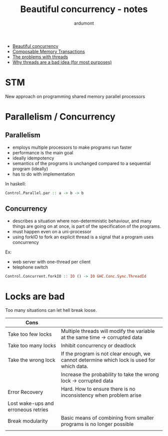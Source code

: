 #+title: Beautiful concurrency - notes
#+author: ardumont

- [[https://www.fpcomplete.com/user/simonpj/beautiful-concurrency][Beautiful concurrency]]
- [[http://research.microsoft.com/en-us/um/people/simonpj/Papers/STM/stm.pdf][Composable Memory Transactions]]
- [[http://www.eecs.berkeley.edu/Pubs/TechRpts/2006/EECS-2006-1.pdf][The problems with threads]]
- [[http://www.stanford.edu/~ouster/cgi-bin/papers/threads.pdf][Why threads are a bad idea (for most purposes)]]

* STM
New approach on programming shared memory parallel processors

* Parallelism / Concurrency

** Parallelism

- employs multiple processors to make programs run faster
- performance is the main goal
- ideally idempotency
- semantics of the programs is unchanged compared to a sequential program (ideally)
- has to do with implementation

In haskell:
#+begin_src haskell
Control.Parallel.par :: a -> b -> b
#+end_src

** Concurrency

- describes a situation where non-deterministic behaviour, and many things are going on at once, is part of the specification of the programs.
- must happen even on a uni-processor
- using forkIO to fork an explicit thread is a signal that a program uses concurrency

Ex:
- web server with one-thread per client
- telephone switch

#+begin_src haskell
Control.Concurrent.forkIO :: IO () -> IO GHC.Conc.Sync.ThreadId
#+end_src
* Locks are bad

Too many situations can let hell break loose.

|-------------------------------------+--------------------------------------------------------------------------------------------|
| Cons                                |                                                                                            |
|-------------------------------------+--------------------------------------------------------------------------------------------|
| Take too few locks                  | Multiple threads will modify the variable at the same time -> corrupted data               |
| Take too many locks                 | Inhibit concurrency or deadlock                                                            |
| Take the wrong lock                 | If the program is not clear enough, we cannot determine which lock is used for which data. |
|                                     | Increase the probability to take the wrong lock -> corrupted data                          |
| Error Recovery                      | Hard. How to ensure there is no inconsistency when problem arise                           |
| Lost wake-ups and erroneous retries |                                                                                            |
| Break modularity                    | Basic means of combining from smaller programs is no longer possible                       |
|                                     |                                                                                            |
|-------------------------------------+--------------------------------------------------------------------------------------------|
